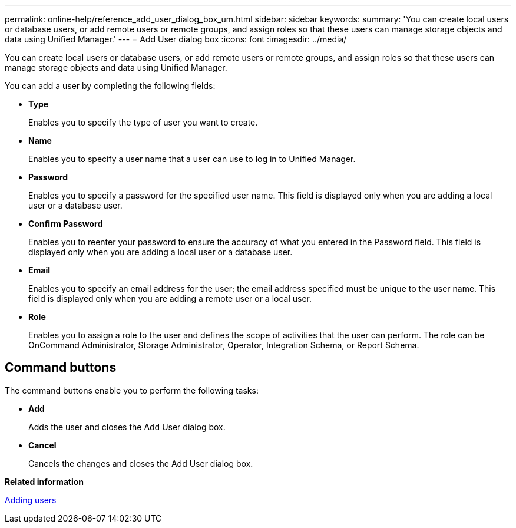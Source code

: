 ---
permalink: online-help/reference_add_user_dialog_box_um.html
sidebar: sidebar
keywords: 
summary: 'You can create local users or database users, or add remote users or remote groups, and assign roles so that these users can manage storage objects and data using Unified Manager.'
---
= Add User dialog box
:icons: font
:imagesdir: ../media/

[.lead]
You can create local users or database users, or add remote users or remote groups, and assign roles so that these users can manage storage objects and data using Unified Manager.

You can add a user by completing the following fields:

* *Type*
+
Enables you to specify the type of user you want to create.

* *Name*
+
Enables you to specify a user name that a user can use to log in to Unified Manager.

* *Password*
+
Enables you to specify a password for the specified user name. This field is displayed only when you are adding a local user or a database user.

* *Confirm Password*
+
Enables you to reenter your password to ensure the accuracy of what you entered in the Password field. This field is displayed only when you are adding a local user or a database user.

* *Email*
+
Enables you to specify an email address for the user; the email address specified must be unique to the user name. This field is displayed only when you are adding a remote user or a local user.

* *Role*
+
Enables you to assign a role to the user and defines the scope of activities that the user can perform. The role can be OnCommand Administrator, Storage Administrator, Operator, Integration Schema, or Report Schema.

== Command buttons

The command buttons enable you to perform the following tasks:

* *Add*
+
Adds the user and closes the Add User dialog box.

* *Cancel*
+
Cancels the changes and closes the Add User dialog box.

*Related information*

xref:task_adding_users.adoc[Adding users]
